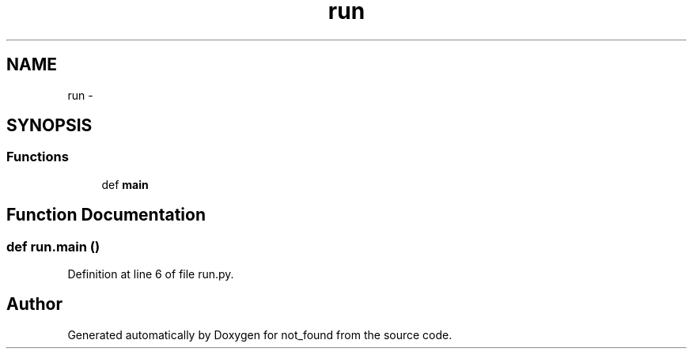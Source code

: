 .TH "run" 3 "Thu Nov 5 2015" "not_found" \" -*- nroff -*-
.ad l
.nh
.SH NAME
run \- 
.SH SYNOPSIS
.br
.PP
.SS "Functions"

.in +1c
.ti -1c
.RI "def \fBmain\fP"
.br
.in -1c
.SH "Function Documentation"
.PP 
.SS "def run\&.main ()"

.PP
Definition at line 6 of file run\&.py\&.
.SH "Author"
.PP 
Generated automatically by Doxygen for not_found from the source code\&.
